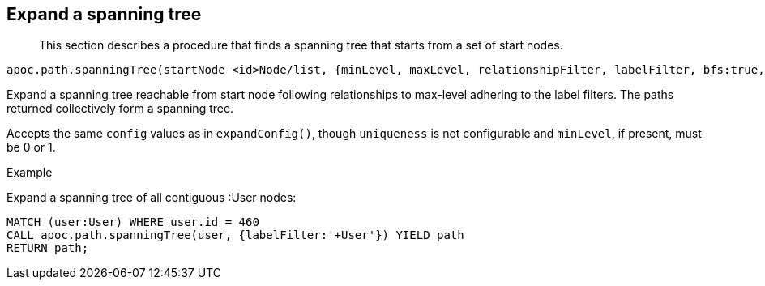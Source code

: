 [[expand-spanning-tree]]
== Expand a spanning tree

[abstract]
--
This section describes a procedure that finds a spanning tree that starts from a set of start nodes.
--

----
apoc.path.spanningTree(startNode <id>Node/list, {minLevel, maxLevel, relationshipFilter, labelFilter, bfs:true, filterStartNode:true, limit:-1, optional:false}) yield path
----

Expand a spanning tree reachable from start node following relationships to max-level adhering to the label filters.
The paths returned collectively form a spanning tree.

Accepts the same `config` values as in `expandConfig()`, though `uniqueness` is not configurable and `minLevel`, if present, must be 0 or 1.

.Example

Expand a spanning tree of all contiguous :User nodes:

[source,cypher]
----
MATCH (user:User) WHERE user.id = 460
CALL apoc.path.spanningTree(user, {labelFilter:'+User'}) YIELD path
RETURN path;
----